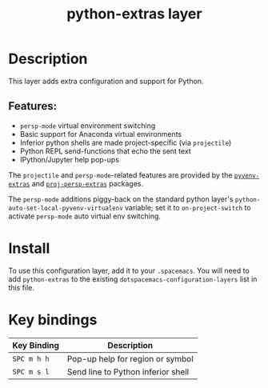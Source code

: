 #+TITLE: python-extras layer

* Table of Contents                                       :TOC_4_gh:noexport:
- [[#description][Description]]
  - [[#features][Features:]]
- [[#install][Install]]
- [[#key-bindings][Key bindings]]

* Description
This layer adds extra configuration and support for Python.

** Features:
   - =persp-mode= virtual environment switching
   - Basic support for Anaconda virtual environments
   - Inferior python shells are made project-specific (via =projectile=)
   - Python REPL send-functions that echo the sent text
   - IPython/Jupyter help pop-ups

The =projectile= and =persp-mode=-related features are provided by the
[[https://github.com/brandonwillard/pyvenv-extras][=pyvenv-extras=]] and [[https://github.com/brandonwillard/proj-persp-extras][=proj-persp-extras=]] packages.

The =persp-mode= additions piggy-back on the standard python layer's
=python-auto-set-local-pyvenv-virtualenv= variable; set it to
=on-project-switch= to activate =persp-mode= auto virtual env switching.

* Install
To use this configuration layer, add it to your =.spacemacs=.  You will need to
add =python-extras= to the existing =dotspacemacs-configuration-layers= list in this
file.

* Key bindings

| Key Binding | Description                        |
|-------------+------------------------------------|
| ~SPC m h h~ | Pop-up help for region or symbol   |
| ~SPC m s l~ | Send line to Python inferior shell |
